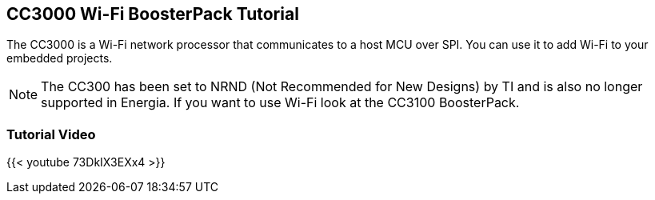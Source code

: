 == CC3000 Wi-Fi BoosterPack Tutorial ==

The CC3000 is a Wi-Fi network processor that communicates to a host MCU over SPI. You can use it to add Wi-Fi to your embedded projects.

:icons: font
NOTE: The CC300 has been set to NRND (Not Recommended for New Designs) by TI and is also no longer supported in Energia. If you want to use Wi-Fi look at the CC3100 BoosterPack.

=== Tutorial Video ===

{{< youtube 73DkIX3EXx4 >}}
